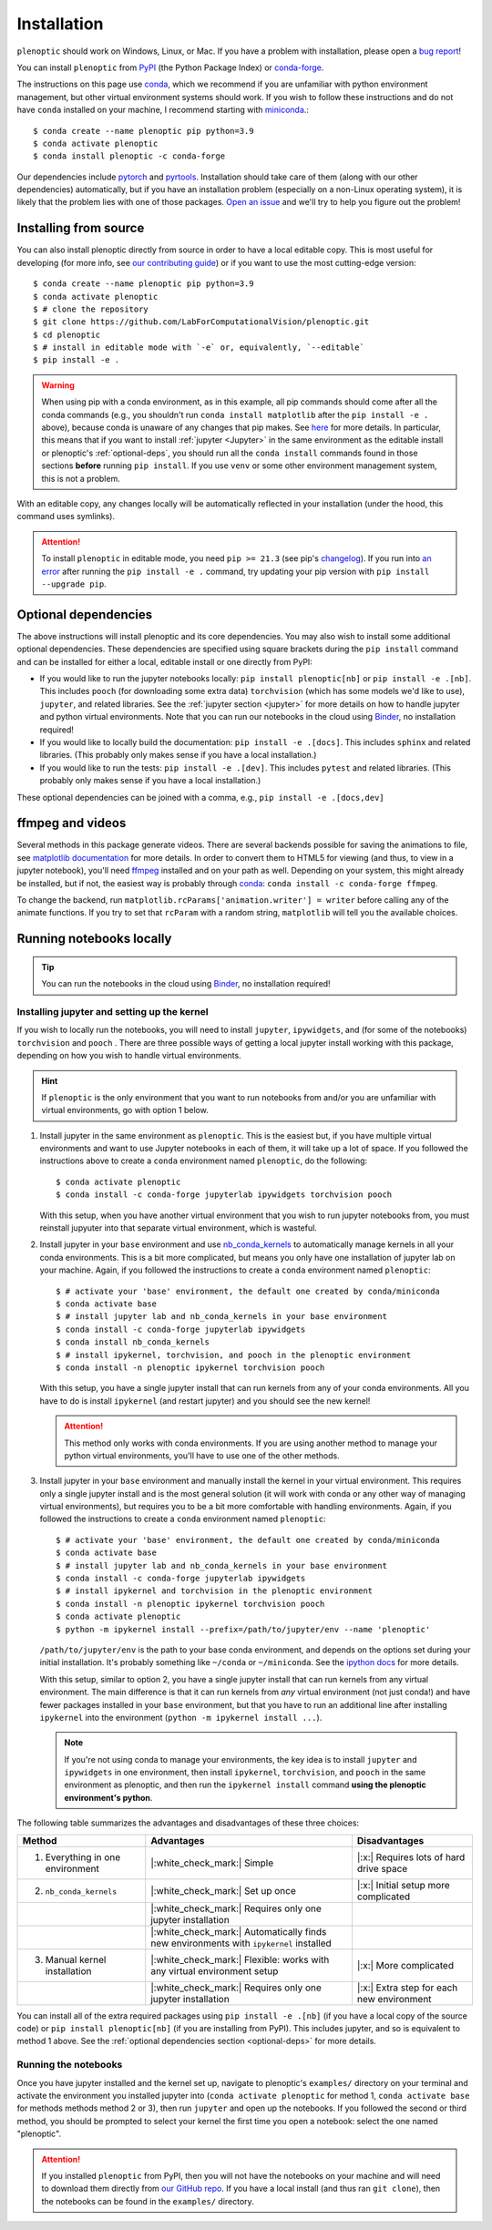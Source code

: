 .. _install:

Installation
************

``plenoptic`` should work on Windows, Linux, or Mac. If you have a problem with installation, please open a `bug report <https://github.com/LabForComputationalVision/plenoptic/issues/new?assignees=&labels=&projects=&template=bug_report.md&title=>`_!

You can install ``plenoptic`` from `PyPI <https://pypi.org/project/plenoptic/>`_  (the Python Package Index) or `conda-forge <https://anaconda.org/conda-forge/plenoptic>`_.

The instructions on this page use `conda <https://docs.conda.io/en/latest/>`_, which we recommend if you are unfamiliar with python environment management, but other virtual environment systems should work. If you wish to follow these instructions and do not have ``conda`` installed on your machine, I recommend starting with `miniconda <https://docs.conda.io/en/latest/miniconda.html>`_.::

$ conda create --name plenoptic pip python=3.9
$ conda activate plenoptic
$ conda install plenoptic -c conda-forge

Our dependencies include `pytorch <https://pytorch.org/>`_ and `pyrtools <https://pyrtools.readthedocs.io/en/latest/>`_. Installation should take care of them (along with our other dependencies) automatically, but if you have an installation problem (especially on a non-Linux operating system), it is likely that the problem lies with one of those packages. `Open an issue <https://github.com/LabForComputationalVision/plenoptic/issues/new?assignees=&labels=&projects=&template=bug_report.md&title=>`_ and we'll try to help you figure out the problem!

Installing from source
----------------------

You can also install plenoptic directly from source in order to have a local editable copy. This is most useful for developing (for more info, see `our contributing guide <https://github.com/LabForComputationalVision/plenoptic/blob/main/CONTRIBUTING.md>`_) or if you want to use the most cutting-edge version::

$ conda create --name plenoptic pip python=3.9
$ conda activate plenoptic
$ # clone the repository
$ git clone https://github.com/LabForComputationalVision/plenoptic.git
$ cd plenoptic
$ # install in editable mode with `-e` or, equivalently, `--editable`
$ pip install -e .

.. warning:: When using pip with a conda environment, as in this example, all pip commands should come after all the conda commands (e.g., you shouldn't run ``conda install matplotlib`` after the ``pip install -e .`` above), because conda is unaware of any changes that pip makes. See `here <https://www.anaconda.com/blog/using-pip-in-a-conda-environment>`_ for more details. In particular, this means that if you want to install :ref:`jupyter <Jupyter>` in the same environment as the editable install or plenoptic's :ref:`optional-deps`, you should run all the ``conda install`` commands found in those sections **before** running ``pip install``. If you use ``venv`` or some other environment management system, this is not a problem.

With an editable copy, any changes locally will be automatically reflected in your installation (under the hood, this command uses symlinks).

.. attention:: To install ``plenoptic`` in editable mode, you need ``pip >= 21.3`` (see pip's `changelog <https://pip.pypa.io/en/stable/news/#id286>`_). If you run into `an error <https://github.com/LabForComputationalVision/plenoptic/issues/227>`_ after running the ``pip install -e .`` command, try updating your pip version with ``pip install --upgrade pip``.

.. _optional-deps:
Optional dependencies
---------------------

The above instructions will install plenoptic and its core dependencies. You may also wish to install some additional optional dependencies. These dependencies are specified using square brackets during the ``pip install`` command and can be installed for either a local, editable install or one directly from PyPI:

* If you would like to run the jupyter notebooks locally: ``pip install plenoptic[nb]`` or ``pip install -e .[nb]``. This includes ``pooch`` (for downloading some extra data) ``torchvision`` (which has some models we'd like to use), ``jupyter``, and related libraries. See the :ref:`jupyter section <jupyter>` for more details on how to handle jupyter and python virtual environments. Note that you can run our notebooks in the cloud using `Binder <https://mybinder.org/v2/gh/LabForComputationalVision/plenoptic/1.0.1?filepath=examples>`_, no installation required!
* If you would like to locally build the documentation: ``pip install -e .[docs]``. This includes ``sphinx`` and related libraries. (This probably only makes sense if you have a local installation.)
* If you would like to run the tests: ``pip install -e .[dev]``. This includes ``pytest`` and related libraries. (This probably only makes sense if you have a local installation.)

These optional dependencies can be joined with a comma, e.g., ``pip install -e .[docs,dev]``

.. info:: Note that you must install with ``pip`` (not ``conda``) in order to install the optional dependencies.

ffmpeg and videos
-----------------

Several methods in this package generate videos. There are several backends
possible for saving the animations to file, see `matplotlib documentation
<https://matplotlib.org/stable/api/animation_api.html#writer-classes>`_ for more
details. In order to convert them to HTML5 for viewing (and thus, to view in a
jupyter notebook), you'll need `ffmpeg <https://ffmpeg.org/download.html>`_
installed and on your path as well. Depending on your system, this might already
be installed, but if not, the easiest way is probably through `conda
<https://anaconda.org/conda-forge/ffmpeg>`_: ``conda install -c conda-forge
ffmpeg``.

To change the backend, run ``matplotlib.rcParams['animation.writer'] = writer``
before calling any of the animate functions. If you try to set that ``rcParam``
with a random string, ``matplotlib`` will tell you the available choices.

.. _jupyter:
Running notebooks locally
-------------------------

.. tip:: You can run the notebooks in the cloud using `Binder <https://mybinder.org/v2/gh/LabForComputationalVision/plenoptic/1.0.1?filepath=examples>`_, no installation required!

Installing jupyter and setting up the kernel
^^^^^^^^^^^^^^^^^^^^^^^^^^^^^^^^^^^^^^^^^^^^

If you wish to locally run the notebooks, you will need to install ``jupyter``,
``ipywidgets``, and (for some of the notebooks) ``torchvision`` and ``pooch`` .
There are three possible ways of getting a local jupyter install working with this
package, depending on how you wish to handle virtual environments.

.. hint:: If ``plenoptic`` is the only environment that you want to run notebooks from and/or you are unfamiliar with virtual environments, go with option 1 below.

1. Install jupyter in the same environment as ``plenoptic``. This is the easiest
   but, if you have multiple virtual environments and want to use Jupyter
   notebooks in each of them, it will take up a lot of space. If you followed
   the instructions above to create a ``conda`` environment named ``plenoptic``,
   do the following::

   $ conda activate plenoptic
   $ conda install -c conda-forge jupyterlab ipywidgets torchvision pooch

   With this setup, when you have another virtual environment that you wish to run jupyter notebooks from, you must reinstall jupyuter into that separate virtual environment, which is wasteful.

2. Install jupyter in your ``base`` environment and use `nb_conda_kernels
   <https://github.com/Anaconda-Platform/nb_conda_kernels>`_ to automatically
   manage kernels in all your conda environments. This is a bit more
   complicated, but means you only have one installation of jupyter lab on your
   machine. Again, if you followed the instructions to create a ``conda``
   environment named ``plenoptic``::

   $ # activate your 'base' environment, the default one created by conda/miniconda
   $ conda activate base
   $ # install jupyter lab and nb_conda_kernels in your base environment
   $ conda install -c conda-forge jupyterlab ipywidgets
   $ conda install nb_conda_kernels
   $ # install ipykernel, torchvision, and pooch in the plenoptic environment
   $ conda install -n plenoptic ipykernel torchvision pooch

   With this setup, you have a single jupyter install that can run kernels from any of your conda environments. All you have to do is install ``ipykernel`` (and restart jupyter) and you should see the new kernel!

   .. attention:: This method only works with conda environments. If you are using another method to manage your python virtual environments, you'll have to use one of the other methods.

3. Install jupyter in your ``base`` environment and manually install the kernel in your virtual environment. This requires only a single jupyter install and is the most general solution (it will work with conda or any other way of managing virtual environments), but requires you to be a bit more comfortable with handling environments. Again, if you followed the instructions to create a ``conda`` environment named ``plenoptic``::

   $ # activate your 'base' environment, the default one created by conda/miniconda
   $ conda activate base
   $ # install jupyter lab and nb_conda_kernels in your base environment
   $ conda install -c conda-forge jupyterlab ipywidgets
   $ # install ipykernel and torchvision in the plenoptic environment
   $ conda install -n plenoptic ipykernel torchvision pooch
   $ conda activate plenoptic
   $ python -m ipykernel install --prefix=/path/to/jupyter/env --name 'plenoptic'

   ``/path/to/jupyter/env`` is the path to your base conda environment, and depends on the options set during your initial installation. It's probably something like ``~/conda`` or ``~/miniconda``. See the `ipython docs <https://ipython.readthedocs.io/en/stable/install/kernel_install.html>`_ for more details.

   With this setup, similar to option 2, you have a single jupyter install that can run kernels from any virtual environment. The main difference is that it can run kernels from *any* virtual environment (not just conda!) and have fewer packages installed in your ``base`` environment, but that you have to run an additional line after installing ``ipykernel``  into the environment (``python -m ipykernel install ...``).

   .. note:: If you're not using conda to manage your environments, the key idea is to install ``jupyter`` and ``ipywidgets`` in one environment, then install ``ipykernel``, ``torchvision``, and ``pooch`` in the same environment as plenoptic, and then run the ``ipykernel install`` command **using the plenoptic environment's python**.

The following table summarizes the advantages and disadvantages of these three choices:

.. list-table::
   :header-rows: 1

   *  - Method
      -  Advantages
      -  Disadvantages
   *  - 1. Everything in one environment
      - |:white_check_mark:| Simple
      - |:x:| Requires lots of hard drive space
   *  - 2. ``nb_conda_kernels``
      - |:white_check_mark:| Set up once
      - |:x:| Initial setup more complicated
   *  -
      - |:white_check_mark:| Requires only one jupyter installation
      -
   *  -
      - |:white_check_mark:| Automatically finds new environments with ``ipykernel`` installed
      -
   *  - 3. Manual kernel installation
      - |:white_check_mark:| Flexible: works with any virtual environment setup
      - |:x:| More complicated
   *  -
      - |:white_check_mark:| Requires only one jupyter installation
      - |:x:| Extra step for each new environment

You can install all of the extra required packages using ``pip install -e .[nb]`` (if you have a local copy of the source code) or ``pip install plenoptic[nb]`` (if you are installing from PyPI). This includes jupyter, and so is equivalent to method 1 above. See the :ref:`optional dependencies section <optional-deps>` for more details.

Running the notebooks
^^^^^^^^^^^^^^^^^^^^^^^^^^^^^^^^^^^^^^^^^^^^

Once you have jupyter installed and the kernel set up, navigate to plenoptic's ``examples/`` directory on your terminal and activate the environment you installed jupyter into (``conda activate plenoptic`` for method 1, ``conda activate base`` for methods methods method 2 or 3), then run ``jupyter`` and open up the notebooks. If you followed the second or third method, you should be prompted to select your kernel the first time you open a notebook: select the one named "plenoptic".

.. attention:: If you installed ``plenoptic`` from PyPI, then you will not have the notebooks on your machine and will need to download them directly from `our GitHub repo <https://github.com/LabForComputationalVision/plenoptic/tree/main/examples>`_. If you have a local install (and thus ran ``git clone``), then the notebooks can be found in the ``examples/`` directory.
